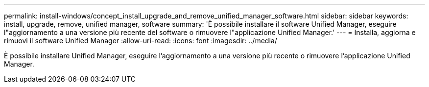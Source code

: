 ---
permalink: install-windows/concept_install_upgrade_and_remove_unified_manager_software.html 
sidebar: sidebar 
keywords: install, upgrade, remove, unified manager, software 
summary: 'È possibile installare il software Unified Manager, eseguire l"aggiornamento a una versione più recente del software o rimuovere l"applicazione Unified Manager.' 
---
= Installa, aggiorna e rimuovi il software Unified Manager
:allow-uri-read: 
:icons: font
:imagesdir: ../media/


[role="lead"]
È possibile installare Unified Manager, eseguire l'aggiornamento a una versione più recente o rimuovere l'applicazione Unified Manager.

